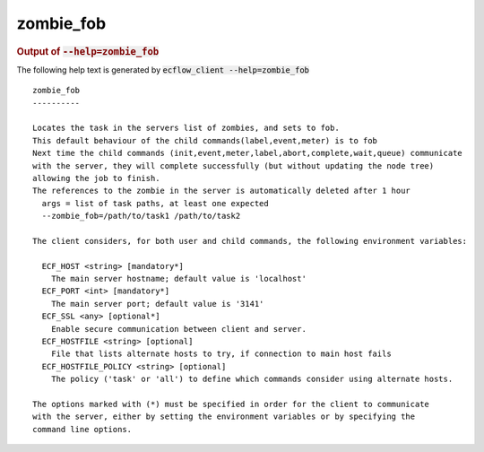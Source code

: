 
.. _zombie_fob_cli:

zombie_fob
//////////







.. rubric:: Output of :code:`--help=zombie_fob`



The following help text is generated by :code:`ecflow_client --help=zombie_fob`

::

   
   zombie_fob
   ----------
   
   Locates the task in the servers list of zombies, and sets to fob.
   This default behaviour of the child commands(label,event,meter) is to fob
   Next time the child commands (init,event,meter,label,abort,complete,wait,queue) communicate
   with the server, they will complete successfully (but without updating the node tree)
   allowing the job to finish.
   The references to the zombie in the server is automatically deleted after 1 hour
     args = list of task paths, at least one expected
     --zombie_fob=/path/to/task1 /path/to/task2
   
   The client considers, for both user and child commands, the following environment variables:
   
     ECF_HOST <string> [mandatory*]
       The main server hostname; default value is 'localhost'
     ECF_PORT <int> [mandatory*]
       The main server port; default value is '3141'
     ECF_SSL <any> [optional*]
       Enable secure communication between client and server.
     ECF_HOSTFILE <string> [optional]
       File that lists alternate hosts to try, if connection to main host fails
     ECF_HOSTFILE_POLICY <string> [optional]
       The policy ('task' or 'all') to define which commands consider using alternate hosts.
   
   The options marked with (*) must be specified in order for the client to communicate
   with the server, either by setting the environment variables or by specifying the
   command line options.
   

